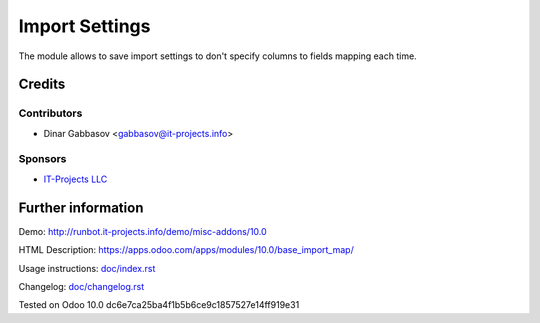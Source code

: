 =================
 Import Settings
=================

The module allows to save import settings to don't specify columns to fields mapping each time.

Credits
=======

Contributors
------------
* Dinar Gabbasov <gabbasov@it-projects.info>

Sponsors
--------
* `IT-Projects LLC <https://it-projects.info>`_

Further information
===================

Demo: http://runbot.it-projects.info/demo/misc-addons/10.0

HTML Description: https://apps.odoo.com/apps/modules/10.0/base_import_map/

Usage instructions: `<doc/index.rst>`_

Changelog: `<doc/changelog.rst>`_

Tested on Odoo 10.0 dc6e7ca25ba4f1b5b6ce9c1857527e14ff919e31
